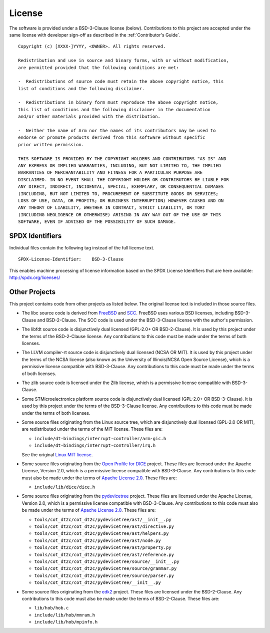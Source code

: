 License
=======

The software is provided under a BSD-3-Clause license (below). Contributions to
this project are accepted under the same license with developer sign-off as
described in the :ref:`Contributor's Guide`.

::

    Copyright (c) [XXXX-]YYYY, <OWNER>. All rights reserved.

    Redistribution and use in source and binary forms, with or without modification,
    are permitted provided that the following conditions are met:

    -  Redistributions of source code must retain the above copyright notice, this
    list of conditions and the following disclaimer.

    -  Redistributions in binary form must reproduce the above copyright notice,
    this list of conditions and the following disclaimer in the documentation
    and/or other materials provided with the distribution.

    -  Neither the name of Arm nor the names of its contributors may be used to
    endorse or promote products derived from this software without specific
    prior written permission.

    THIS SOFTWARE IS PROVIDED BY THE COPYRIGHT HOLDERS AND CONTRIBUTORS "AS IS" AND
    ANY EXPRESS OR IMPLIED WARRANTIES, INCLUDING, BUT NOT LIMITED TO, THE IMPLIED
    WARRANTIES OF MERCHANTABILITY AND FITNESS FOR A PARTICULAR PURPOSE ARE
    DISCLAIMED. IN NO EVENT SHALL THE COPYRIGHT HOLDER OR CONTRIBUTORS BE LIABLE FOR
    ANY DIRECT, INDIRECT, INCIDENTAL, SPECIAL, EXEMPLARY, OR CONSEQUENTIAL DAMAGES
    (INCLUDING, BUT NOT LIMITED TO, PROCUREMENT OF SUBSTITUTE GOODS OR SERVICES;
    LOSS OF USE, DATA, OR PROFITS; OR BUSINESS INTERRUPTION) HOWEVER CAUSED AND ON
    ANY THEORY OF LIABILITY, WHETHER IN CONTRACT, STRICT LIABILITY, OR TORT
    (INCLUDING NEGLIGENCE OR OTHERWISE) ARISING IN ANY WAY OUT OF THE USE OF THIS
    SOFTWARE, EVEN IF ADVISED OF THE POSSIBILITY OF SUCH DAMAGE.

SPDX Identifiers
----------------

Individual files contain the following tag instead of the full license text.

::

    SPDX-License-Identifier:    BSD-3-Clause

This enables machine processing of license information based on the SPDX
License Identifiers that are here available: http://spdx.org/licenses/


Other Projects
--------------

This project contains code from other projects as listed below. The original
license text is included in those source files.

-  The libc source code is derived from `FreeBSD`_ and `SCC`_. FreeBSD uses
   various BSD licenses, including BSD-3-Clause and BSD-2-Clause. The SCC code
   is used under the BSD-3-Clause license with the author's permission.

-  The libfdt source code is disjunctively dual licensed
   (GPL-2.0+ OR BSD-2-Clause). It is used by this project under the terms of
   the BSD-2-Clause license. Any contributions to this code must be made under
   the terms of both licenses.

-  The LLVM compiler-rt source code is disjunctively dual licensed
   (NCSA OR MIT). It is used by this project under the terms of the NCSA
   license (also known as the University of Illinois/NCSA Open Source License),
   which is a permissive license compatible with BSD-3-Clause. Any
   contributions to this code must be made under the terms of both licenses.

-  The zlib source code is licensed under the Zlib license, which is a
   permissive license compatible with BSD-3-Clause.

-  Some STMicroelectronics platform source code is disjunctively dual licensed
   (GPL-2.0+ OR BSD-3-Clause). It is used by this project under the terms of the
   BSD-3-Clause license. Any contributions to this code must be made under the
   terms of both licenses.

-  Some source files originating from the Linux source tree, which are
   disjunctively dual licensed (GPL-2.0 OR MIT), are redistributed under the
   terms of the MIT license. These files are:

   -  ``include/dt-bindings/interrupt-controller/arm-gic.h``
   -  ``include/dt-bindings/interrupt-controller/irq.h``

   See the original `Linux MIT license`_.

-  Some source files originating from the `Open Profile for DICE`_ project.
   These files are licensed under the Apache License, Version 2.0, which is a
   permissive license compatible with BSD-3-Clause. Any contributions to this
   code must also be made under the terms of `Apache License 2.0`_.
   These files are:

   -  ``include/lib/dice/dice.h``

-  Some source files originating from the `pydevicetree`_ project.
   These files are licensed under the Apache License, Version 2.0, which is a
   permissive license compatible with BSD-3-Clause. Any contributions to this
   code must also be made under the terms of `Apache License 2.0`_.
   These files are:

   -  ``tools/cot_dt2c/cot_dt2c/pydevicetree/ast/__init__.py``
   -  ``tools/cot_dt2c/cot_dt2c/pydevicetree/ast/directive.py``
   -  ``tools/cot_dt2c/cot_dt2c/pydevicetree/ast/helpers.py``
   -  ``tools/cot_dt2c/cot_dt2c/pydevicetree/ast/node.py``
   -  ``tools/cot_dt2c/cot_dt2c/pydevicetree/ast/property.py``
   -  ``tools/cot_dt2c/cot_dt2c/pydevicetree/ast/reference.py``
   -  ``tools/cot_dt2c/cot_dt2c/pydevicetree/source/__init__.py``
   -  ``tools/cot_dt2c/cot_dt2c/pydevicetree/source/grammar.py``
   -  ``tools/cot_dt2c/cot_dt2c/pydevicetree/source/parser.py``
   -  ``tools/cot_dt2c/cot_dt2c/pydevicetree/__init__.py``

-  Some source files originating from the `edk2`_ project.
   These files are licensed under the BSD-2-Clause. Any contributions to this
   code must also be made under the terms of BSD-2-Clause.
   These files are:

   -  ``lib/hob/hob.c``
   -  ``include/lib/hob/mmram.h``
   -  ``include/lib/hob/mpinfo.h``

.. _FreeBSD: http://www.freebsd.org
.. _Linux MIT license: https://raw.githubusercontent.com/torvalds/linux/master/LICENSES/preferred/MIT
.. _SCC: http://www.simple-cc.org/
.. _Open Profile for DICE: https://pigweed.googlesource.com/open-dice/
.. _Apache License 2.0: https://www.apache.org/licenses/LICENSE-2.0.txt
.. _pydevicetree: https://pypi.org/project/pydevicetree/
.. _edk2: https://github.com/tianocore/edk2
